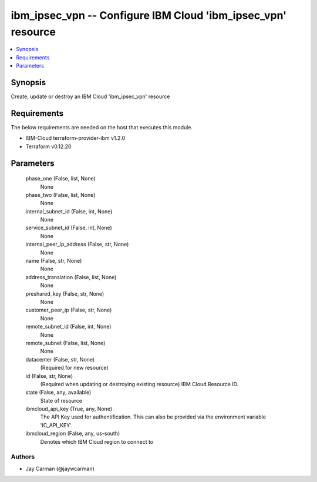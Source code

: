 
ibm_ipsec_vpn -- Configure IBM Cloud 'ibm_ipsec_vpn' resource
=============================================================

.. contents::
   :local:
   :depth: 1


Synopsis
--------

Create, update or destroy an IBM Cloud 'ibm_ipsec_vpn' resource



Requirements
------------
The below requirements are needed on the host that executes this module.

- IBM-Cloud terraform-provider-ibm v1.2.0
- Terraform v0.12.20



Parameters
----------

  phase_one (False, list, None)
    None


  phase_two (False, list, None)
    None


  internal_subnet_id (False, int, None)
    None


  service_subnet_id (False, int, None)
    None


  internal_peer_ip_address (False, str, None)
    None


  name (False, str, None)
    None


  address_translation (False, list, None)
    None


  preshared_key (False, str, None)
    None


  customer_peer_ip (False, str, None)
    None


  remote_subnet_id (False, int, None)
    None


  remote_subnet (False, list, None)
    None


  datacenter (False, str, None)
    (Required for new resource)


  id (False, str, None)
    (Required when updating or destroying existing resource) IBM Cloud Resource ID.


  state (False, any, available)
    State of resource


  ibmcloud_api_key (True, any, None)
    The API Key used for authentification. This can also be provided via the environment variable 'IC_API_KEY'.


  ibmcloud_region (False, any, us-south)
    Denotes which IBM Cloud region to connect to













Authors
~~~~~~~

- Jay Carman (@jaywcarman)

